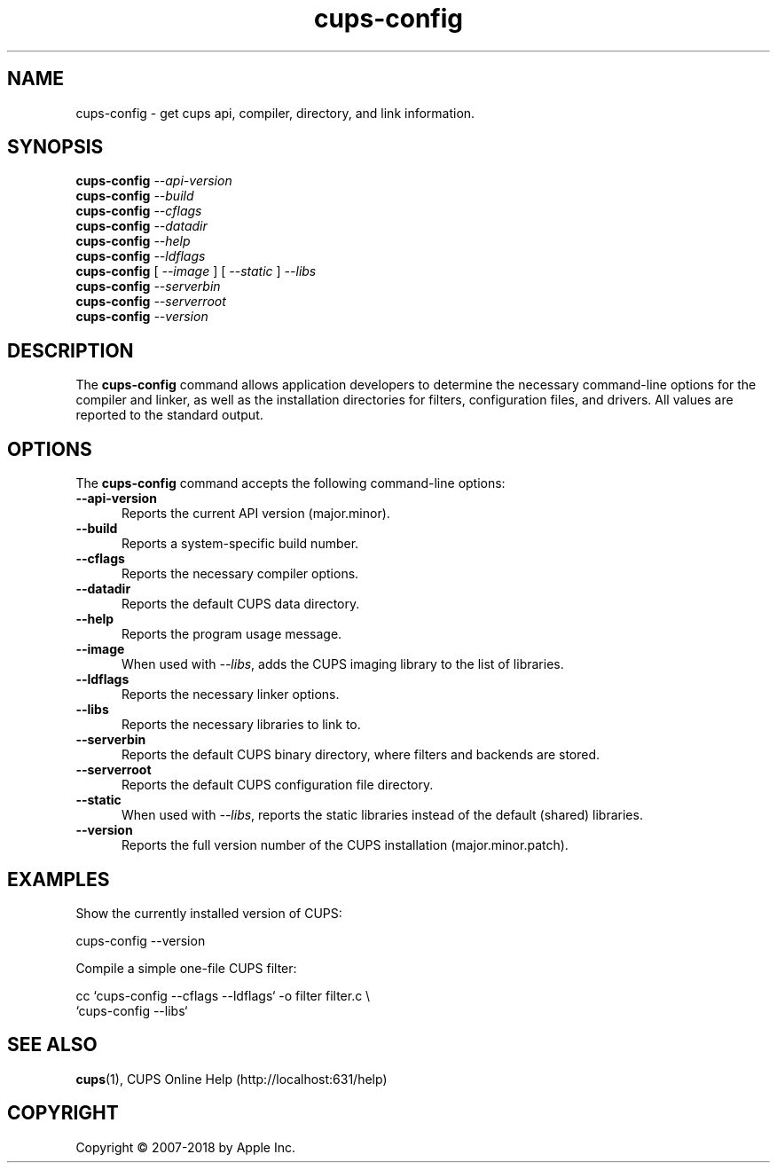 .\"
.\" cups-config man page for CUPS.
.\"
.\" Copyright 2007-2014 by Apple Inc.
.\" Copyright 1997-2006 by Easy Software Products.
.\"
.\" Licensed under Apache License v2.0.  See the file "LICENSE" for more information.
.\"
.TH cups-config 1 "CUPS" "15 April 2014" "Apple Inc."
.SH NAME
cups\-config \- get cups api, compiler, directory, and link information.
.SH SYNOPSIS
.B cups\-config
.I \-\-api\-version
.br
.B cups\-config
.I \-\-build
.br
.B cups\-config
.I \-\-cflags
.br
.B cups\-config
.I \-\-datadir
.br
.B cups\-config
.I \-\-help
.br
.B cups\-config
.I \-\-ldflags
.br
.B cups\-config
[
.I \-\-image
] [
.I \-\-static
]
.I \-\-libs
.br
.B cups\-config
.I \-\-serverbin
.br
.B cups\-config
.I \-\-serverroot
.br
.B cups-config
.I \-\-version
.br
.SH DESCRIPTION
The \fBcups-config\fR command allows application developers to determine the necessary command-line options for the compiler and linker, as well as the installation directories for filters, configuration files, and drivers.
All values are reported to the standard output.
.SH OPTIONS
The \fBcups-config\fR command accepts the following command-line options:
.TP 5
.B \-\-api-version
Reports the current API version (major.minor).
.TP 5
.B \-\-build
Reports a system-specific build number.
.TP 5
.B \-\-cflags
Reports the necessary compiler options.
.TP 5
.B \-\-datadir
Reports the default CUPS data directory.
.TP 5
.B \-\-help
Reports the program usage message.
.TP 5
.B \-\-image
When used with \fI\-\-libs\fR, adds the CUPS imaging library to the
list of libraries.
.TP 5
.B \-\-ldflags
Reports the necessary linker options.
.TP 5
.B \-\-libs
Reports the necessary libraries to link to.
.TP 5
.B \-\-serverbin
Reports the default CUPS binary directory, where filters and backends are stored.
.TP 5
.B \-\-serverroot
Reports the default CUPS configuration file directory.
.TP 5
.B \-\-static
When used with \fI\-\-libs\fR, reports the static libraries instead of the default (shared) libraries.
.TP 5
.B \-\-version
Reports the full version number of the CUPS installation (major.minor.patch).
.SH EXAMPLES
Show the currently installed version of CUPS:
.nf

    cups-config \-\-version

.fi
Compile a simple one-file CUPS filter:
.nf

    cc `cups\-config \-\-cflags \-\-ldflags` \-o filter filter.c \\
        `cups\-config \-\-libs`
.fi
.SH SEE ALSO
.BR cups (1),
CUPS Online Help (http://localhost:631/help)
.SH COPYRIGHT
Copyright \[co] 2007-2018 by Apple Inc.
